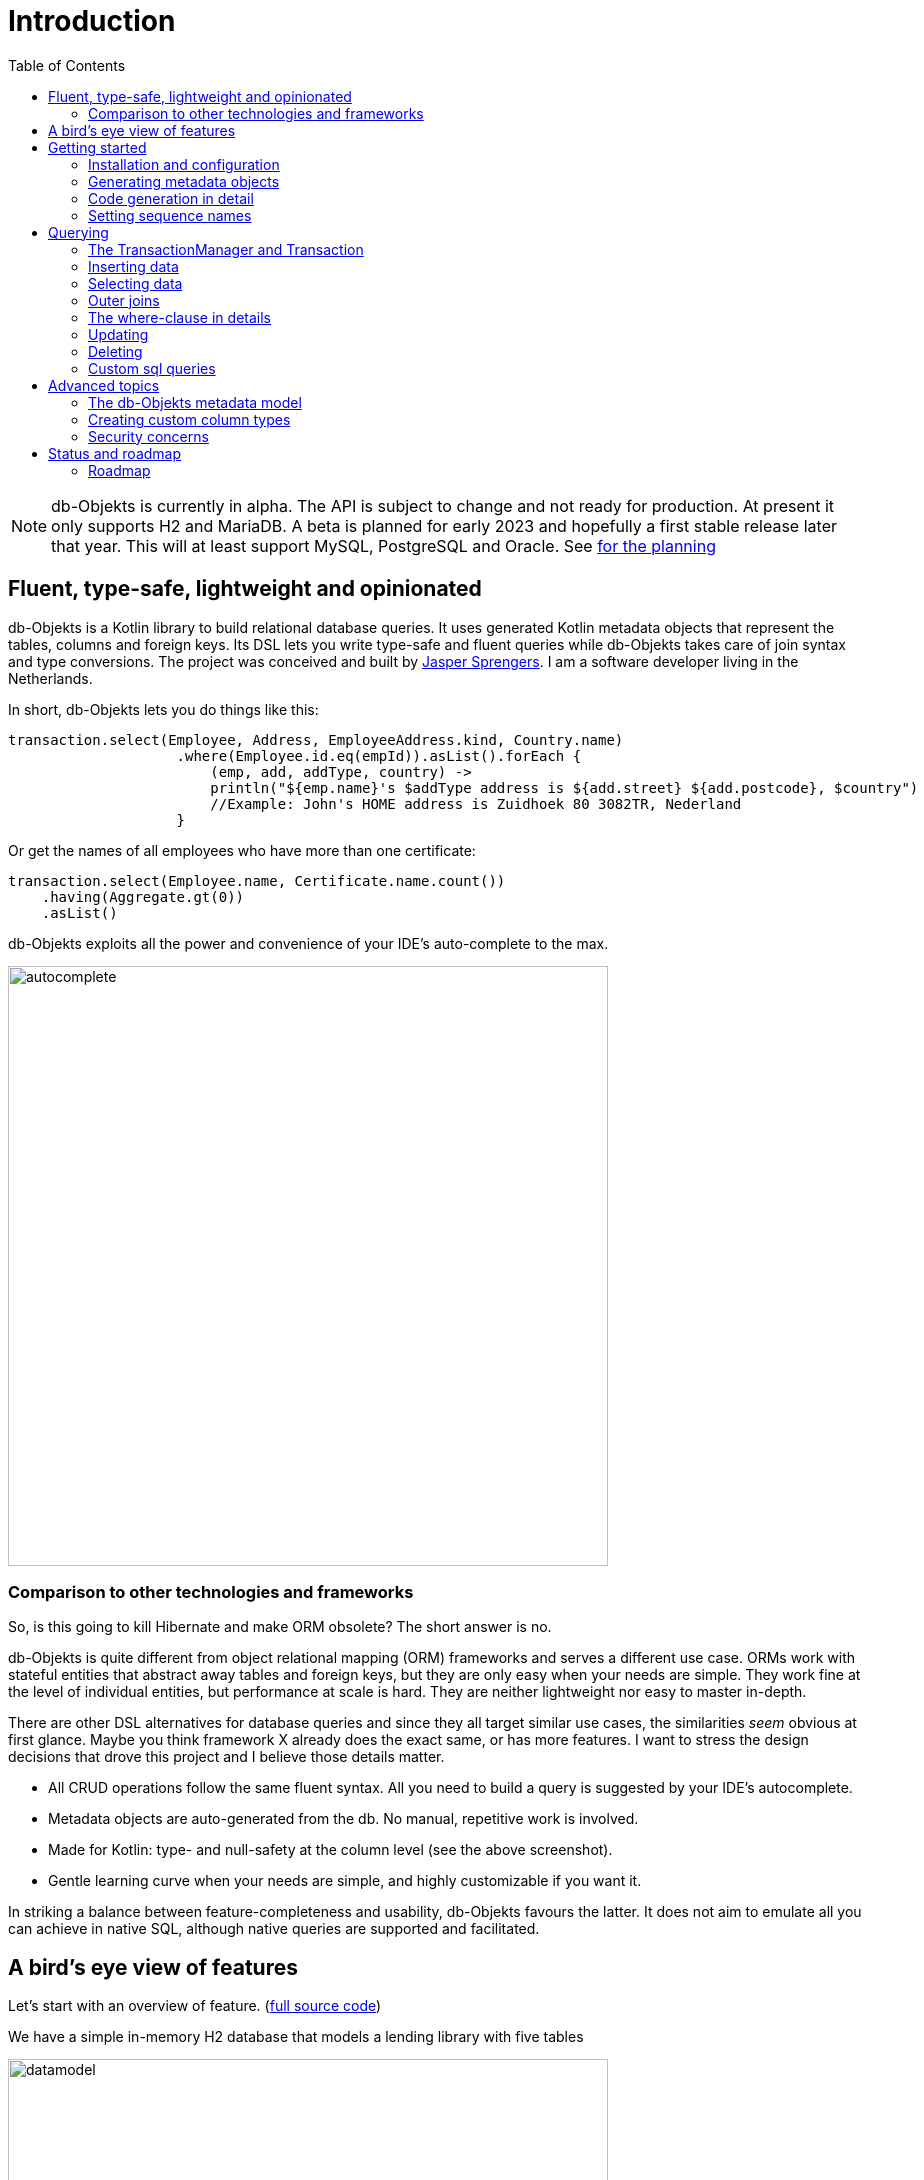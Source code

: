 :toc:

= Introduction
:imagesdir: ./docs

NOTE: db-Objekts is currently in alpha. The API is subject to change and not ready for production. At present it only supports H2 and MariaDB.
A beta is planned for early 2023 and hopefully a first stable release later that year. This will at least support MySQL, PostgreSQL and Oracle. See xref:_status_and_roadmap[for the planning]

== Fluent, type-safe, lightweight and opinionated
db-Objekts is a Kotlin library to build relational database queries. It uses generated Kotlin metadata objects that represent the tables, columns and foreign keys. Its DSL lets you write type-safe and fluent queries while db-Objekts takes care of join syntax and type conversions. The project was conceived and built by https://jaspersprengers.eu[Jasper Sprengers]. I am a software developer living in the Netherlands.

In short, db-Objekts lets you do things like this:
```kotlin
transaction.select(Employee, Address, EmployeeAddress.kind, Country.name)
                    .where(Employee.id.eq(empId)).asList().forEach {
                        (emp, add, addType, country) ->
                        println("${emp.name}'s $addType address is ${add.street} ${add.postcode}, $country")
                        //Example: John's HOME address is Zuidhoek 80 3082TR, Nederland
                    }
```
Or get the names of all employees who have more than one certificate:
```kotlin
transaction.select(Employee.name, Certificate.name.count())
    .having(Aggregate.gt(0))
    .asList()
```

db-Objekts exploits all the power and convenience of your IDE's auto-complete to the max.

image::autocomplete.png[autocomplete, 600]

=== Comparison to other technologies and frameworks

So, is this going to kill Hibernate and make ORM obsolete? The short answer is no.

db-Objekts is quite different from object relational mapping (ORM) frameworks and serves a different use case. ORMs work with stateful entities that abstract away tables and foreign keys, but they are only easy when your needs are simple. They work fine at the level of individual entities, but performance at scale is hard. They are neither lightweight nor easy to master in-depth.

There are other DSL alternatives for database queries and since they all target similar use cases, the similarities __seem__ obvious at first glance. Maybe you think framework X already does the exact same, or has more features. I want to stress the design decisions that drove this project and I believe those details matter.

* All CRUD operations follow the same fluent syntax. All you need to build a query is suggested by your IDE's autocomplete.
* Metadata objects are auto-generated from the db. No manual, repetitive work is involved.
* Made for Kotlin: type- and null-safety at the column level (see the above screenshot).
* Gentle learning curve when your needs are simple, and highly customizable if you want it.

In striking a balance between feature-completeness and usability, db-Objekts favours the latter. It does not aim to emulate all you can achieve in native SQL, although native queries are supported and facilitated.

== A bird's eye view of features
Let's start with an overview of feature. (https://github.com/jaspersprengers/db-objekts/blob/main/db-objekts-core/src/test/kotlin/com/dbobjekts/component/AcmeCatalogCodeGenComponentTest.kt[full source code])

We have a simple in-memory H2 database that models a lending library with five tables

image::datamodel.png[datamodel,600]

The first step is to create our metadata objects. You do this at the outset and whenever the db structure changes.
```kotlin
val generator = CodeGenerator()
       .withDataSource(datasource = H2DB.dataSource)
generator.outputConfigurer()
        .basePackageForSources("com.acme.dbobjekts")
        .outputDirectoryForGeneratedSources(Paths.get("src/gen/kotlin")
            .toAbsolutePath().toString())
generator.generateSourceFiles()
```

This is a bare-bones setup that has produced a package `com.acme.dbobjekts` in the `gen` source folder. We now have `Book`, `Author`, `Loan`,`Item` and `Member` source files that correspond to the tables. Tying the schema(s) and tables together is also a `CatalogDefinition` object.

Per application you also configure a `TransactionManager`, which takes a `javax.sql.DataSource` and the  `CatalogDefinition` that was just generated. An in-memory H2 db works great for testing.

```kotlin
val dataSource = HikariDataSourceFactory.create("jdbc:h2:mem:test","sa",null)
val transactionManager = TransactionManager.builder()
    .withCatalog(CatalogDefinition)
    .withDataSource(dataSource).build()
```
The `TransactionManager` hands out `Transaction` instances, which wrap a short-lived `javax.sql.Connection`. You use the following syntax:
```kotlin
val resultOfQuery = tm.newTransaction { tr->
    //execute your query/queries here
}
```

We'll stick to `tm` for TransactionManager and `tr` for Transaction throughout this documentation.

The signature of newTransaction is `fun <T> newTransaction(function: (Transaction) -> T): T`. The `invoke` operator does the same, so to select the isbn column from all books you can also write:
```kotlin
val books: List<String> = tm { it.select(Book.isbn).asList() }
```

That was our first query. Now let's add an author, book title and member.

```kotlin
val orwell: Long = tr.insert(Author)
    .mandatoryColumns("George Orwell").execute()

// the primary key of the book table is not auto-generated. In this case execute() returns 1.
tr.insert(Book)
    .mandatoryColumns("ISBN-1984", "Nineteen-eighty Four", orwell, LocalDate.of(1948,1,1))
    .execute()

val john = tr.insert(Member)
    .mandatoryColumns("John").execute()
```

The `mandatoryColumns(..)` call is a convenience method to make sure you provide a value for all the non-null columns. When the table in question has an auto-generated id, it is returned as a `Long`.

Let's update the George Orwell record with a bio. Notice the use of the where clause. Common sql operator symbols (=,<,>,!=) have textual counterparts `eq`, `lt`, `ne` etc,

```kotlin
  tr.update(Author)
      .bio("(1903-1950) Pseudonym of Eric Blair. Influential writer of novels, essays and journalism.")
      .where(Author.id.eq(orwell))
```
Notice the power of autocomplete. You don't need to know which columns are in a table, which types they take, and whether they allow nulls. Autocomplete instantly shows you.

image::autocomplete_update.png[autocomplete_update, 600]

image::autocomplete_insert.png[autocomplete_insert, 600]

Add a physical copy of the book and a loan record.
```kotlin
val copy1984 = tr.insert(Item)
    .mandatoryColumns("ISBN-1984", LocalDate.of(1990,5,5))
    .execute()
//John takes out the copy of 1984 which was acquired in 1990
tr.insert(Loan).mandatoryColumns(memberId = john,
    itemId = copy1984copy1984,
    dateLoaned = LocalDate.now()).execute()
```

We want a list of all titles and their authors. This is what a select query in db-Objekts looks like.
```kotlin
val bookAuthors: List<Tuple2<String, AuthorRow>> =
    tr.select(Book.title, Author).asList()
```
Note that there's no `from` clause. db-Objekts can figure out the necessary joins from the columns provided in `select(..`).

`asList()` terminates the statement and returns a list of type-safe tuples that correspond to the number and types of the columns provided.

You can supply individual columns or an entire table in the select clause (like the `book.*` syntax in native sql). For each `Table` subclass there is a stateful, immutable data class (`AuthorRow` in this case) which contains the values of a specific row. You will later see how you can use these same row objects in update and insert statements.

Let's take it up a notch. This query involves all five tables and returns `List<Tuple5<LocalDate, Long, String, String, String>>`. Since all `Tuple*` classes are data classes, you can deconstruct them into a more readable output

```kotlin
// the type returned is List<Tuple5<LocalDate, Long, String, String, String>>
tr.select(Loan.dateLoaned, Item.id, Book.title, Author.name, Member.name).asList()
  .forEach { (dateLoaned, item, book, author, member) ->
    println("Item $item of $book by $author loaned to $member on $dateLoaned")
    //"Item 1 of Nineteen-eighty Four by George Orwell loaned to John on 2022-12-23"
  }

```

Native SQL queries are also possible, with the convenience of type-safe tuples.
```kotlin
val (id, name, salary, married, children, hobby) =
    tr.sql(
        "select e.id,e.name,e.salary,e.married, e.children, h.NAME from core.employee e left join hr.HOBBY h on h.ID = e.HOBBY_ID where e.name = ?",
        "John"
    ).withResultTypes()
        .long()//refers to employee.id
        .string()//refers to employee.name
        .double()//refers to employee.salary
        .booleanNil()//refers to employee.married
        .intNil()//refers to employee.children
        .stringNil()//refers to hobby.name, possibly null because it's an outer join
        .first()
```

This concludes our bird's eye view of db-Objekts. Check out https://github.com/jaspersprengers/db-objekts/blob/main/db-objekts-core/src/test/kotlin/com/dbobjekts/component/QueryOverviewComponentTest.kt[QueryOverviewComponentTest] to get you going.

There is much, much more to explore in the following sections, so let's dig in!

== Getting started

=== Installation and configuration
You can get the latest release from https://mvnrepository.com/search?q=com.db-objekts[Maven central]

The following https://github.com/jaspersprengers/db-objekts-demo[stand-alone github project] contains the examples from this section and is a good starting point to get you going.

The main jar is `com.db-objekts:db-objekts-core`, and you also need a vendor-specific implementation. Since the latter depends on core, you need only add the vendor-specific dependency to your maven or gradle file.
```xml
<dependency>
	<groupId>com.db-objekts</groupId>
	<artifactId>db-objekts-mariadb</artifactId>
	<version>...</version>
</dependency>
```

There is no transitive dependency on the appropriate JDBC driver, as this is most likely already on your classpath. If not, you need to add it explicitly.

All you need in a SpringBoot context is to create a Bean for your `TransactionManager`, provided the DataSource is properly configured.
```kotlin
// Call the method something other than transactionManager(), or it will clash with the one in org.springframework.transaction
@Bean()
fun dbObjektsTransactionManager(dataSource: DataSource): TransactionManager {
    return TransactionManager.builder()
        .withDataSource(dataSource)
        .withCatalog(CatalogDefinition)
        .build()
}
```

Now you can inject the `TransactionManager` and you're ready to query. Note: this examples assumes you have already generated the metadata objects (`Employee` in this case), which we'll cover in the next section.
```kotlin
@Service
class DataService(val transactionManager: TransactionManager) {

    fun getEmployeeNames(): List<String> {
        return transactionManager {
            it.select(Employee.name).asList()
        }
    }
}
```

=== Generating metadata objects
Some clarification is in order before we dive into the details of code generation.

Auto-generating code is an established practice. For example, you can create richly annotated interfaces from an `openapi.yaml` file that specify the available REST endpoints and expected messages. By implementing these interfaces you create a compile-time dependency on the generated code.

db-Objekts is similar in that its generated metadata objects become tightly coupled to the business source code. That is a good thing, because the database _is_ already an integral part of the application logic, whatever way you interact with the database. The drawback of using uncompiled, raw SQL is that structural changes to the db go unnoticed unless you have extensive integration tests (unit tests won't catch it). Otherwise, defects pop up only in production. Not good.

When a component implements a service, it often owns the specification (or rather the team does). Such files belong to the source repository and since _you_ manage them, it's fine to re-generate the code whenever you do a fresh build .

A database creation script is similar in purpose to an openapi.yaml file. However, the difference is often one of ownership: your project may not own the db. Even if you keep a dump file in source control and can create a containerized db from it, it matters whether that dump file is the single source of truth. If not, unannounced changes may mess up the status quo. We need a means of validation.

==== Code generation during the development life cycle
Generating code is harmless when there's no application code yet that uses the metadata. But later, it makes sense to compare the current db structure to the generated metadata, before you overwrite it. So keep to the following best practices:

* Always write generated code to a separate source folder, called `gen` or `generated-sources`. Never alter this code manually. All the tweaks you should need are possible through configuration of the `CodeGenerator`.
* Put the generated kotlin sources under version control -- yes, even though they are generated. Remember, the state of the database may not be in your hands.
* Include a regular automated test to validate the database against the generated sources. Validation should take place in the test phase, not the generate-sources phase. See https://github.com/jaspersprengers/db-objekts/blob/main/db-objekts-mariadb/src/test/kotlin/com.dbobjekts.mariadb/MariaDBIntegrationTest.kt[MariaDBIntegrationTest] for an example.

=== Code generation in detail
With this in mind, let's have a detailed look at the process. https://github.com/jaspersprengers/db-objekts/blob/main/db-objekts-core/src/main/kotlin/com/dbobjekts/codegen/CodeGenerator.kt[CodeGenerator] is our port of call for the entire process. https://github.com/jaspersprengers/db-objekts/blob/main/db-objekts-core/src/test/kotlin/com/dbobjekts/component/CodeGenerationComponentTest.kt[CodeGenerationComponentTest] has a comprehensive example.

Configuration consists of the following:

* Mandatory `DataSource`.
* Optional configuration for exclusions.
* Optional configuration for mapping column types to SQL types and using custom types for specific columns
* Optional configuration for setting the sequence names for auto-generated keys.
* Mandatory configuration of the output

==== First steps
We're making the code generation part of the standard test phase and include a component test for it.
```kotlin
class CodeGenerationAndValidationTest {
    @Test
    fun validate(){
       val generator = CodeGenerator()
    }
}
```
First you need to set up the `DataSource`. Make sure the user has sufficient privileges to read the relevant metadata tables (INFORMATION_SCHEMA in MySQL/MariaDB)
```kotlin
   val generator = CodeGenerator().withDataSource(myDataSource)
```
==== Configuring exclusions of tables and columns
Sometimes the database has columns, tables, or even entire schemas that are not relevant to the application's business logic. A typical example are read-only audit columns that are populated by triggers.

We don't want these in the generated code, and here's how you keep them out:
```kotlin
generator.configureExclusions()
      //any column with the string 'audit' in it, in any table or schema
     .ignoreColumnPattern("audit")
     //all 'date_created' columns in any table or schema
     .ignoreColumn("date_created")
     //skip the entire finance schema
     .ignoreSchemas("finance")
     //ignore the table country, but only in the hr schema
     .ignoreTable("country", schema = "hr")
```

NOTE: System schemas per vendor like `sys`, `mysql` or `information_schema` are already ignored. No need to exclude them explicitly.

==== Configuring column mapping
db-Objekts chooses a suitable implementation of https://github.com/jaspersprengers/db-objekts/blob/main/db-objekts-core/src/main/kotlin/com/dbobjekts/metadata/column/Column.kt[Column], depending on the db type (e.g. `CHAR(10)` or `INT(6)`). There is a Column class to represent every possible flavour of values that you can read and write through the JDBC API: all the numeric primitives, booleans, byte arrays and date/time types. But also vendor-specific types are possible, for UUIDs or geographical data. You find them in the https://github.com/jaspersprengers/db-objekts/tree/main/db-objekts-core/src/main/kotlin/com/dbobjekts/metadata/column[metada/column] package.

Sometimes you want to fine-tune this mapping. For example: in  MySQL a `TINYINT(1)` is mapped to a `Byte` by default, but as it is often used as a boolean value (with 1 or 0), it's more convenient to map it to Boolean. Another scenario is when you create a custom type to represent a String value by a business enum, e.g. your own `AddressType`.

db-Objekts iterates through a list of https://github.com/jaspersprengers/db-objekts/blob/main/db-objekts-core/src/main/kotlin/com/dbobjekts/codegen/datatypemapper/ColumnTypeMapper.kt[ColumnTypeMapper] instances. These receive the metadata for a given column in a  https://github.com/jaspersprengers/db-objekts/blob/main/db-objekts-core/src/main/kotlin/com/dbobjekts/codegen/datatypemapper/ColumnMappingProperties.kt[ColumnMappingProperties] object and match it to an appropriate `Column`, or null if the mapping does not apply.

db-Objekts tries you custom mappings in order of registration to find a match, and then defaults to the vendor specific mapping, which has a mapping for every SQL type in the database, like https://github.com/jaspersprengers/db-objekts/blob/main/db-objekts-mariadb/src/main/kotlin/com/dbobjekts/vendors/mariadb/MariaDBDataTypeMapper.kt[MariaDBDataTypeMapper]. Do have a look at that file: it will make the mechanism clear.


==== Overriding a column by sql type
Here's how to override the default mapping of `TINYINT` to a numeric type and instead use Boolean.

`setColumnTypeForJDBCType` takes the SQL type and the class of the appropriate Column. `com.dbobjekts.metadata.columnNumberAsBoolean` takes care of converting an Int to Boolean and back.
```kotlin
generator.configureColumnTypeMapping()
   .setColumnTypeForJDBCType("TINYINT(1)", NumberAsBooleanColumn::class.java)
```

==== Overriding a column by name or pattern
db-Objekts lets you write you own Column implementations. This can be useful to:

* Use a business enum instead of an integer or character value, e.g. the `AddressTypeAsStringColumn` which maps to the `AddressType` enum
* Add extra validation or formatting to a column, e.g. a `DutchPostCodeColumn`.
* Cover up poor database design decision, for example a CHAR column which is abused as a Boolean with Ja/Nein.

See the xref:_creating_custom_column_types[advanced section] for details.

```kotlin
generator.configureColumnTypeMapping()
   .setColumnTypeForName(
        table = "EMPLOYEE_ADDRESS",
        column = "KIND",
        columnType = AddressTypeAsStringColumn::class.java)
```
The `AddressTypeAsStringColumn` is a custom specialization of `EnumAsStringColumn<AddressType>`.

=== Setting sequence names
Many vendors support sequences for generating primary keys, but the information schema does not store which sequence is used for which table. So, unfortunately, you have to configure this manually, as follows:
```kotlin
 generator.configurePrimaryKeySequences()
            .setSequenceNameForPrimaryKey("core", "employee", "id", "EMPLOYEE_SEQ")
```
This is fine if you have a small schema, but cumbersome if you have > 100 tables to configure. If you have a consistent naming scheme, you can write your own implementation of `SequenceForPrimaryKeyResolver`
```kotlin
generator.mappingConfigurer()
 .sequenceForPrimaryKeyResolver(AcmeSequenceMapper)

  object AcmeSequenceMapper : SequenceForPrimaryKeyMapper {
        //every column offered is a numeric primary key. No need to check for it yourself
        override fun invoke(properties: ColumnMappingProperties): String? =
            properties.table.value + "_SEQ"
    }
```
==== Output configuration
Whew, that was a lot of information. Don't worry, you're almost done. `CodeGenerator` has everything it needs to produce the right metadata objects. It only needs to know where to put things.

This example points to `src/generated-sources/kotlin` in your project root and creates a package tree `com.dbobjekts.testdb.acme` under it.
In this package will be a `CatalogDefinition.kt` kotlin object with subpackages for each schema, which contain one `Schema` object and a `Table` object for each table in the schema.
```kotlin
generator.configureOutput()
            .basePackageForSources("com.dbobjekts.testdb.acme")
            .outputDirectoryForGeneratedSources(Paths.get("src/generated-sources/kotlin").toAbsolutePath().toString())
```

==== Validate and produce your code
Now you're set to produce your code, like so.
```kotlin
generator.generateSourceFiles()
```
If all is well, you now have a bunch of files and packages under the designated source folder, ready to be used for querying.

However, after you have done your first code generation run, we need to build in validation to ensure there are no unexpected db changes in the future. So, we want to do a dry-run of the generated code regularly and compare the output to the current state of the metadata. If there are no differences there is no point to overwrite the generated source files. And if there _are_ differences you probably want to inspect them first. Here's how you create the diff we need.
```kotlin
val diff: List<String> = generator.differencesWithCatalog(CatalogDefinition)
assertThat(diff).describedAs("acme catalog differs from database definition").isEmpty()
```
`differencesWithCatalog` takes the target `CatalogDefinition` that would normally be overwritten, and for each detected difference with the current status quo of the db structure, a line is added to the output. So, if the employee table suddenly has a non-null column `shoe_size` added to it, the test will fail with `DB column EMPLOYEE.SHOE_SIZE not found in catalog`.

If you know the changes, you can generate the catalog again and make appropriate changes to the application code, because now the `Employee` metadata object has an extra mandatory column and calls to `mandatoryColumns` will have compiler errors.

Or would you rather fix it in production?

== Querying
The next section will be all about writing queries. For that, you need a reference to a `TransactionManager`.

=== The TransactionManager and Transaction
We already met the `TransactionManager` briefly. It provides access to your database and contains a `javax.sql.DataSource`. A datasource manages connections to the db-server, logging in, pooling and supplying short-lived `javax.sql.Connection` objects to execute the low-level JDBC calls. All these details are hidden from view. Live connections are represented by a `Transaction`. This is the object on which you create the queries.

You only need a single `TransactionManager` for each `DataSource` per application, so it makes sense to create it centrally and make it available through dependency injection. Since a `TransactionManager` is stateless, there is no harm in assigning it to a singleton: different threads can use the same instance.

==== Creating a TransactionManager
The static call to `TransactionManager.builder()` returns a builder with two configuration methods, for the `CatalogDefinition` and the `DataSource`.
```kotlin
val transactionManager = TransactionManager.builder()
    .withCatalog(CatalogDefinition)
    .withDataSource(someDataSource)
    .build()
```
You must always supply a `DataSource`. The catalog is mandatory if you query with metadata objects, and optional if you only use native sql queries.

There is a third, optional method if you want complete control over the way `Connection` objects are obtained from the `DataSource`: `withCustomConnectionProvider`. You can use it as follows:
```kotlin
   .withCustomConnectionProvider { ds: DataSource ->
                    val conn = ds.connection
                    conn.autoCommit = autoCommit
                    conn
                }
```
In this example you override the default setting for autocommit, which is usually configured at the level of the DataSource.

==== The Transaction lifecycle
Every query against db-Objekts is executed through a call to `TransactionManager.newTransaction` or its shortcut `invoke` method. This takes a lambda that receives a fresh `Transaction` object. In the body of the lambda you execute one or more queries and return a result. The `TransactionManager` then commits the underlying `Connection` and returns the result that was returned by the lambda.
```kotlin
val verboseForm: List<BookRow> = tm.newTransaction { tr: Transaction -> tr.select(Book).asList() }
val shortForm: List<BookRow> = tm { it.select(Book).asList() }
```

If the lambda threw an Exception, the connection is rolled back. The effect depends on the autocommit setting of the session (some data may have been successfully persisted). You can find a comprehensive example in https://github.com/jaspersprengers/db-objekts/blob/main/db-objekts-core/src/test/kotlin/com/dbobjekts/component/TransactionLifeCycleComponentTest.kt[TransactionLifeCycleComponentTest].

The `Transaction` is a short-lived object that should not leave the scope of its lambda. Never assign it to a variable outside that scope. Its lifecycle is no longer be managed and the underlying `Connection` will go stale.

Let's explore the query methods of the `Transaction`: inserting, updating, deleting, selecting and native sql. Do look at the component tests, which are linked in every section and act as living documentation.

For the next examples we have a more meaty test database which has tables spread over a `core` and `hr` schema and two many-to-many columns to link employees to addresses and departments and distinguish work and home addresses in the `employee_address.kind` column.

image:acme-datamodel.png[]]

=== Inserting data
The `insert(..)` method takes a `Table` implementation and returns a corresponding builder instance on which to set values. https://github.com/jaspersprengers/db-objekts/blob/main/db-objekts-core/src/test/kotlin/com/dbobjekts/component/InsertStatementComponentTest.kt[InsertStatementComponentTest]

The insert builders contain setter methods for all columns. In addition, it has a handy `mandatoryColumns(..)` shortcut (provided the table has at least one non-nullable column) to make sure you provide all the required values.

```kotlin
  transaction.insert(Country).mandatoryColumns("nl", "Netherlands").execute()
  val petesId: Long = transaction.insert(Employee)
      .mandatoryColumns("Pete", 5020.34, LocalDate.of(1980, 5, 7))
      .married(true)
      .execute()
```

- The `Country` object has two mandatory columns and no auto-generated key. The `execute()` method returns the value of the JDBC call `PreparedStatement.executeUpdate()`, which should be 1 for a successful insert.
- The `Employee` table has four mandatory columns. The optional `married` property is set in a setter method. The table has a generated primary key, which is returned by the `execute()` method.

==== Inserting a stateful row data object
For each stateless Kotlin object that represents a db table there is also a corresponding stateful, immutable data class to represent a single row of data, called `__Table__Row` They are most useful for retrieving all columns in a table, but you can also use them to insert data.
```kotlin
val row = EmployeeRow(
    name = "John",
    salary = 300.5,
    married = true,
    dateOfBirth = LocalDate.of(1980, 3, 3),
    children = 2,
    hobbyId = "chess"
)
val johnsId = tr.insert(row) //immediately executes and returns the auto-generated ID
```
It's your own responsibility to make sure all the mandatory columns have non-null values.

NOTE: This you must know auto-generated primary keys. `EmployeeRow` has a non-null `id` field, which is auto-generated hence unavailable until after the `insert(...)` call. We __could__ define such numeric PKs as `Long?` or `Int?`, but that would mean ugly `!!` usage when the id is guaranteed never to be null. The compromise is to provide a default value of zero. You don't specify the ID in `EmployeeRow` yourself, and for the insert logic, it is ignored anyway.

=== Selecting data
Let's move on to select statements now. The pattern is `transaction.select( col1, col2, ... ).where( conditions ).[first[orNull]()|asList()]`.

You start with listing the columns and tables you want to retrieve, the where clause and then retrieve a list of results. See https://github.com/jaspersprengers/db-objekts/blob/main/db-objekts-core/src/test/kotlin/com/dbobjekts/component/SelectStatementComponentTest.kt[SelectStatementComponentTest]

This query selects name and salary for all rows in the employee table. Notice we have imported the 'e' alias from the generated https://github.com/jaspersprengers/db-objekts/blob/main/db-objekts-core/src/generated-sources/kotlin/com/dbobjekts/testdb/acme/Aliases.kt[Aliases] object. This is a handy shortcut that refers to the exact same Employee object.
```kotlin
 val asList: List<Tuple2<Long, String>> = it.select(e.id, e.name).asList() // potentially empty
 val asOption: Tuple2<Long, String>? = it.select(e.id, e.name).firstOrNull() // None if no row can be retrieved
 val singleResult: Tuple2<Long, String> = it.select(e.id, e.name).first() //Will throw an exception if no row can be found
```

The result is always a Tuple* object that corresponds in size and type to the columns you specified in the `.select(..)` call.

The `Employee` and `Address` tables are linked via the `EmployeeAddress` table in a many-to-many fashion. Since the foreign key relations are explicit in the source code, db-Objekts can build the joins for you:

```kotlin
  transaction.select(e.name, e.dateOfBirth, e.children, e.married).where(Address.street.eq("Pete Street")).asList()
```

We can select from the `Employee` table with a constraint on the `Address` table, without specifying the join! This mechanism saves you a lot of typing, but comes with limitations:

* There must be an explicit foreign-key relationship between the tables used in your statement, or there must be a many-to-many join table that links two tables referred in your query, like in the above example.
* By default, joins are inner joins. Using outer joins is possible, but comes with some caveats, so it has a xref:_outer_joins_and_more_customization[dedicated section].

In a call like `select(Employee.name, Country.name)` db-Objekts cannot figure out that it needs `address` and `employee_address`. In that case you need to specify the joins manually. Call the `from(SomeTable)` method with the driving table of your selection, and add the tables to joined as follows:

```kotlin
 transaction.select(e.name, c.name)
      .from(Employee.innerJoin(ea).innerJoin(Address).innerJoin(Country))
      .where(ea.kind eq "WORK").asList()
```

The table provided in the `innerJoin()` must have an explicit foreign key relationship with its parent. This resolves to the following SQL (we'll look at left/right outer joins later).

```sql
 FROM EMPLOYEE e JOIN EMPLOYEE_ADDRESS ae on e.id = ae.employee_id JOIN ADDRESS a on a.id = ae.address_id join COUNTRY c on c.id = a.country_id
```

`asList` always return a (potentially empty) list of results. If one row is all you need, you can invoke `first()` or the safer option `firstOrNull()`, since the former will throw if the resultset was empty.

When you execute a select statement, db-Objekts pulls all results into a list structure, which add to the JVM heap. This may not be what you want.
The `forEachRow()` call lets you inspect the Resultset row by row through a custom predicate so you can decide how to handle them and even abort further retrieval, which means reduced traffic from the RDBMS to your application.
```kotlin
  val buffer = mutableListOf<String?>()
    transaction.select(e.name).orderAsc(e.name).forEachRow({ row ->
    buffer.add(row)
    //there are three rows in the resultset, but we stop fetching after two
    buffer.size != 2
})
```

You can further tweak select results with the `orderBy` and `limit(..)` methods. This orders all employees by salary (highest first), then by name (A-Z), and retrieves the first ten rows.
Note that these constraints are executed server-side, as they are part of the SQL. db-Objekts takes care of the proper syntax, because vendors handle the limit clause differently.

```kotlin
  tr.select(e.name).orderDesc(e.salary).orderAsc(e.name).limit(10).asList()
```

=== Outer joins
Recall the previous query `tm.select(Employee.name, Hobby.name)`, which does an inner join and only returns results where a `hobby` record is linked to an `employee`. If we want all employee records, what we need is a left outer join. There are two basic options.
```
tr.select(Employee.name, Hobby.name).useOuterJoins()
tr.select(Employee.name, Hobby.name).from(Employee.leftJoin(Hobby))
```
The method `useOuterJoins` is an instruction to use left outer joins for every table involved. The other option is to build the join chain yourself, which gives you greater control when there are more tables involved. Maybe not everything should be an outer join.

But the above code will run into trouble! Do you see it? `Hobby.name` is an instance of a non-nullable `VarcharColumn`, which demands a String data type, but when there are no matches, it gets a null back from the database and slaps you with an exception, because the query returns `Tuple2<String,String>` and cannot put a null in the second `String`.

The fix is to use the nullable counterpart if a non-null column can be null as the result of an outer join. Each non-nullable column implementation has a `nullable` counterpart, and it's there for exactly this purpose. Now the return type of the query will be `Tuple2<String,String?>`.
```kotlin
tr.select(Employee.name, Hobby.name.nullable).useOuterJoins()
```

=== The where-clause in details
Update, select and delete are executed against a range of database rows that satisfy certain criteria. These criteria are expressed in the where-clause.

The canonical form of the where clause is `statement.where(column .. operator .. [value, otherColumn] [and|or] ... )` which is quite analogous to normal SQL usage.

```kotlin
 where(Employee.name.eq("Janet"))
 where(Employee.dateOfBirth.gt(LocalDate.of(1980,1,1)))
```
These are the operators you can use.

- `eq`: is equal to
- `ne`: is not equal to.
- `gt`: is greater than.
- `lt`: is less than.
- `gte`: is greater than or equal.
- `lte`: is less than or equal.
- `within`: is within a range of values.
- `notIn`: is not within a range of values.
- `startsWith`: (for character type only)
- `endsWith`: (for character type only)
- `contains`:  (for character type only)
- `isNull`
- `isNotNull`

You can chain conditions using `and` or `or` and you can even build nested conditions:

```kotlin
  where(e.married.eq(true)
      .or(
          e.name.eq("John").or(e.name).eq("Bob"))
        ) // all married people, plus John and Bob
```

If you have no conditions to constrain your selection you can omit the where clause: `tr.select(Book).asList()`

==== Selecting with aggregates
db-Objekts supports standard SQL aggregate functions COUNT(), SUM(), AVG(), MIN(), MAX(), DISTINCT() and COUNT DISTINCT(). To turn a normal select query into an aggregated one you designate one column in the `select()` call as the aggregate by calling the appropriate method.

See https://github.com/jaspersprengers/db-objekts/blob/main/db-objekts-core/src/test/kotlin/com/dbobjekts/component/SelectAggregatesComponentTest.kt[SelectAggregatesComponentTest]

```kotlin
// order departments by their number of employees
it.select(EmployeeDepartment.departmentId.count(), Department.name).orderDesc(ed.departmentId).first()

it.select(e.children.countDistinct()).asList()// returns a list of one with value 5

// who is the highest earner?
it.select(e.salary.max()

// get the distinct number of children
val kiddos = tr.select(e.children.distinct()).asList()// returns [0,1,2,3,5] for our test data set
```

The ground rules:

* Every column supports `count()`, `countDistinct()` and `distinct()`, but only numeric columns support `sum()`, `min()`, `max()`, `avg()`
* The four numeric aggregators return either a `Long` or `Double`, depending on whether they operate on floating-point or integer column type.
* Only one column can be designated as an aggregator.
* A `GROUP BY` clause is automatically created over all the non-aggregated columns in the query. You have no further control over this.
* To include the aggregated column in the order by clause, refer to it by its original column reference (see above example)

===== The having clause
To put constraints on the values in the aggregated column, you need to supply an optional `having()` call, which creates a `HAVING` clause in the resulting SQL.
```kotlin
  it.select(e.name, Certificate.name.count()).having(Aggregate.gt(0).and().lt(3))
```
This selects the names of employees who have one or two certificates. db-Objekts supports only the simple use case of restricting a numeric aggregation result. Hence, the options compared to a regular where clause are fewer.

* You refer to the singleton `Aggregate` object to build the condition chain. You can only restrict the aggregated result, and it has to be numeric.
* Only operators `eq`, `ne`, `lt`, `le`, `gt` and `ge` are supported.
* You use `and()` an `or()` to chain conditions, but since nested conditions are not supported, it makes no sense to mix them.

===== Not all is possible
In SQL there are more possibilities with aggregate queries (some of them vendor-specific) than are supported by db-Objekts. As with everything else in this library, it is a conscious design decision to balance usability and complexity. You can always resort to creating a native SQL query if the default behavior doesn't cut it.

=== Updating
The `update(..)` method, like the `insert(..)`, takes a table and returns an `*UpdateBuilder`. See https://github.com/jaspersprengers/db-objekts/blob/main/db-objekts-core/src/test/kotlin/com/dbobjekts/component/UpdateStatementComponentTest.kt[UpdateStatementComponentTest]

```kotlin
 transaction.update(Employee)
     .salary(4500.30)
     .married(null)
     .where(e.id.eq(12345))
```

- You can provide a null to a setter method if the corresponding database column is nullable: `update(Employee).married(null)`.
- Note that you cannot do that with `salary`, because it is non-nullable: `.salary(null)` will not compile
- The call to `where(...)` is always mandatory as it terminates the statement and executes it. If you want to update all rows, use the no-arg version `where()`
- If your vendor supports it, you can involve other tables in the where clause: `tr.update(Employee)[..].where(Hobby.name.eq("chess))`. H2 does not support it.

==== Updating with a stateful row data object
You can use the data row objects to perform updates, but conditions apply. db-Objekts can only manage it if the Table has _one_ designated primary key, because it constructs a clause `where(Table.id.eq(pk))`. Let's give John a well-earned raise:
```kotlin
val retrieved: EmployeeRow = tr.select(Employee).where(Employee.id.eq(johnsId)).first()
tr.update(retrieved.copy(salary = retrieved.salary + 100))
```
The row data object retrieved is immutable, so we need to make a copy with an updated salary field. Note that data rows in db-Objekts are very different from managed entities in ORM.

=== Deleting
The statement to delete rows has the fewest options. See https://github.com/jaspersprengers/db-objekts/blob/main/db-objekts-core/src/test/kotlin/com/dbobjekts/component/DeleteStatementComponentTest.kt[DeleteStatementComponentTest]
```kotlin
tr.deleteFrom(Employee).where(Employee.id.eq(id))
```
* The `deleteFrom` method takes a single table or a join (not all vendors supports it). `tm { it.deleteFrom(e.innerJoin(Hobby)).where(h.name.eq("chess")) }`
* The call to `where(...)` is always mandatory. If you want to delete all rows, use the no-arg version: `tr.deleteFrom(Employee).where()`


=== Custom sql queries
db-Objekts does not set out to cover all your select, insert, update and delete query needs. That is a deliberate design decision. It aims to make mundane queries more pleasant and safe, but recognizes that sometimes native SQL makes more sense. See https://github.com/jaspersprengers/db-objekts/blob/main/db-objekts-core/src/test/kotlin/com/dbobjekts/component/CustomSQLComponentTest.kt[CustomSQLComponentTest]

You can still execute nativeSQL through the TransactionManager and enjoy type-safe results. There are two flavors: queries that return results and those that don't. Let's tackle the latter first.

```kotlin
 tr.execute("CREATE SCHEMA if not exists core")
```
`Transaction.execute` takes a String of SQL and a vararg of arbitrary parameters. The length must match the number of `?` placeholders in the query.
```kotlin
 tr.execute("update core.employee where e.name=?", "john")
```
That was too easy. Let's move up to statements that retrieve results.

```kotlin
val (id, name, salary, married, children, hobby) =
    it.sql(
        "select e.id,e.name,e.salary,e.married, e.children, h.NAME from core.employee e join hr.HOBBY h on h.ID = e.HOBBY_ID where e.name = ?",
        "John"
    ).withResultTypes().long().string().double().booleanNil().intNil().stringNil()
        .first()
```

The `sql` method on `Transaction` works the same as regular select statements when it comes to retrieving parameterized tuples. But instead of providing that information through a list of ColumnClasses, you do it in a call to `withResultTypes`.

This returns a builder with methods for each available standard SQL type in a nullable and non-nullable flavour. String together all the methods you need, call `first[orNull]()`, or `asList()`, and the output of the custom query will be returned in a type-safe tuple.

image::custom_sql.png[autocomplete_update, 600]

But wait, there are more goodies. Wouldn't it be great if you could employ the same custom column types that you created for your metadata-based queries in native SQL? You can, with the `custom(..)` builder method.

This method comes in the same nullable and non-nullable flavors and takes a reference to the appropriate Column class. Suppose the following query selects two columns which are stored as TINYINT(1) used as a Boolean, and VARCHAR(10) nullable, respectively. We want to read them out as Boolean and our own AddressType.

```kotlin
val rows: List<Tuple2<Boolean, AddressType?>> = it.sql(
    "select e.has_children,e.address_type from EMPLOYEE e"
).withResultTypes()
    .custom(NumberAsBooleanColumn::class.java)
    .customNil(NullableAddressTypeAsStringColumn::class.java)
    .asList()
```

Static objects `com.dbobjekts.metadata.column.[Nil]ColumnClasses` gives a handy overview, so you could also write:
```kotlin
.custom(ColumnClasses.NUMBER_AS_BOOLEAN)
```
The `custom` and `customNil` methods take a `NonNullableColumn` and `NullableColumn` reference, respectively. You can't go wrong there, as mismatches won't compile.

== Advanced topics

=== The db-Objekts metadata model
db-Objekts creates three main types  of metadata that correspond to the database schema:

* A single `CatalogDefinition` object with reference to one or more Schemas and a specification of the vendor type.
* A `Schema` object for each schema in the Catalog.
* One or more `Table` objects for each table in the schema.

Starting with https://github.com/jaspersprengers/db-objekts/blob/main/db-objekts-core/src/generated-sources/kotlin/com/dbobjekts/testdb/acme/CatalogDefinition.kt[CatalogDefinition]:

```kotlin
object CatalogDefinition : Catalog("H2", listOf(Core, Hr, Library))
```

the Library schema
```kotlin
object Library : Schema("LIBRARY", listOf(Author, Book, Item, Loan, Member))
```
and the `Book` table (omitting the stuff that's only for internal use)
```kotlin
object Book:Table("BOOK"){
    val isbn = com.dbobjekts.metadata.column.VarcharColumn(this, "ISBN")
    val title = com.dbobjekts.metadata.column.VarcharColumn(this, "TITLE")
    val authorId = com.dbobjekts.metadata.column.ForeignKeyLongColumn(this, "AUTHOR_ID", Author.id)
    val published = com.dbobjekts.metadata.column.DateColumn(this, "PUBLISHED")
}
```
All that is needed to create queries is expressed in the column types: how to create primary keys (auto generated, with a sequence, or manually), whether a type is nullable, and the parent table/column for primary keys.

=== Creating custom column types
The power of db-Objekts is that you can fully customize the way values are read from and written to the database. For this we need to dig deeper in the `Column` hierarchy.

Abstract `com.dbobjekts.metadata.column.Column<T>` is at the basis and has only two direct abstract descendants: `NonNullableColumn<T>` and `NullableColumn<T>`, parameterized for a certain value type. Implementations must override
```kotlin
 abstract fun getValue(position: Int, resultSet: ResultSet): I?
 abstract fun setValue(position: Int, statement: PreparedStatement, value: I)
```
`getValue` deals with `ResultSet`, `setValue` with `PreparedStatement`. For the concrete class `VarcharColumn`, this looks as follows:
```kotlin
override fun getValue(position: Int, resultSet: ResultSet): String? = resultSet.getString(position)
override fun setValue(position: Int, statement: PreparedStatement, value: String) = statement.setString(position, value)
```
Notice that `getValue` must always return a nullable result, also for `NonNullableColumn`, because getter calls on a `ResulSet` can return null. The base class will cast it to a non-nullable value: you never directly invoke `getValue`.

The JDBC getter and setter methods cover all the Java primitives, including dates, string, blobs and other esoteric types. For each of these there is a suitable implementation in `com.dbobjekts.metadata.column`, with a companion `Nullable*Column`.

For numeric types we have, from small to large
|===
|Column class  |value class

|ByteColumn
|Byte

|ShortColumn
|Short

|IntegerColumn
|Int

|LongColumn
|Long

|FloatColumn
|Float

|DoubleColumn
|Double

|BigDecimalColumn
|java.math.BigDecimal

|===

Then there is String and Boolean

|===
|Column class  |value class

|VarcharColumn
|String

|BooleanColumn
|Boolean

|===

Byte arrays and large objects:

|===
|Column class  |value class

|BlobColumn
|java.sql.Blob

|ByteArrayColumn
|ByteArray

|ClobColumn
|Clob

|===

Date and time columns

|===
|Column class  |value class

|DateColumn
|java.time.LocalDate

|DateTimeColumn
|LocalDateTime

|OffsetDateTimeColumn
|java.time.OffsetDateTime

|TimeColumn
|java.time.Time

|TimeStampColumn
|java.time.Instant

|===

And a number of utility columns, most of them abstract, to serve as a basis for custom extensions.

|===
|Column class  |value class|abstract?

|EnumAsIntColumn
|Enum stored by its `ordinal()` as an Int
|Yes

|EnumAsStringColumn
|Enum, stored by its `name()` as a String
|Yes

|ObjectColumn
|Any
|Yes

|NumberAsBooleanColumn
|Boolean stored as an Int 0/1
|No

|===

==== Customizing EnumAsString with AddressTypeColumn
Suppose we have the following `AddressType` enum:

```kotlin
enum class AddressType : Serializable {
    HOME, WORK
}
```

To make a compliant Column, you need to override `EnumAsStringColumn<AddressType>`. Unless you are absolutely positive that the value can never be null, you need to provide a Nullable counterpart as well:
```kotlin
class AddressTypeAsStringColumn(table: Table, name: String) : EnumAsStringColumn<AddressType>(table, name, AddressType::class.java) {
    override val nullable = NullableAddressTypeAsStringColumn(table, name)
    override fun toEnum(name: String): AddressType = AddressType.valueOf(name)
}
class NullableAddressTypeAsStringColumn(table: Table, name: String) :
    NullableEnumAsStringColumn<AddressType>(table, name, AddressType::class.java) {
    override fun toEnum(name: String): AddressType = AddressType.valueOf(name)
}
```
You need to signal the `CodeGenerator` where this custom column applies, and then you can use it.
```kotlin
generator.configureColumnTypeMapping()
    .setColumnTypeForName(table = "EMPLOYEE_ADDRESS", column = "KIND", columnType = AddressTypeAsStringColumn::class.java)

tr.insert(EmployeeAddress)
    .mandatoryColumns(employeeId = 43,
        addressId = 42,
        kind = AddressType.WORK)
    .execute()
```

==== Customizing ObjectColumn for UUIDs
H2 supports a data type for storing UUIDs (universally unique identifiers), which has no JDBC counterpart. To read and retrieve `java.util.UUID`, you extend `ObjectColumn`.
```kotlin
package com.dbobjekts.vendors.h2
import java.util.UUID
class UUIDColumn(table: Table, name: String) : ObjectColumn<UUID>(table, name, UUID::class.java) {
    override val nullable: NullableColumn<UUID?> = NullableUUIDColumn(table, name)
}
class NullableUUIDColumn(table: Table, name: String) : NullableObjectColumn<UUID?>(table, name, UUID::class.java) {
}
```
There's nothing to override other than the `nullable` property. `UUIDColumn` is only there to fill in the `<T>`. The base class takes care of calling `getObject(..)` on the `ResultSet`.

==== Customizing SerializableColumn

Sometimes it would be good to have some extra validation. Suppose we want to make sure only valid Dutch postcodes are stored in `Address.postcode`. See the full example in `com.dbobjekts.testdb.DutchPostCodeColumn`.

You extend from a regular `VarcharColumn`, but add some extra validation of your own.
```kotlin
class DutchPostCodeColumn(table: Table, name: String) : VarcharColumn(table, name) {

override fun setValue(position: Int, statement: PreparedStatement, value: String) {
        validate(value)
        super.setValue(position, statement, value)
    }

    companion object {
        val pattern = Pattern.compile("^\\d{4}[A-Z]{2}$")
        fun validate(postcode: String) {
            if (!pattern.matcher(postcode).matches())
                throw IllegalStateException("$postcode is not a valid Dutch postcode.")
        }
    }
}
```

=== Security concerns
Much sensitive data flows through a database library like db-Objekts, so we take security seriously. And so should you! The following design decisions and principles are in place:

* db-Objekts never logs concrete data that is read or written to the db tables. It keeps such data in-memory for debugging purposes in an [ExecutedStatementInfo] data class only for the duration of a single `Transaction`, after which it is cleared.
* All generated statements use placeholder `?` syntax to guard against SQL injection attacks. You should still be careful to sanitise end-user data before you pass them as parts of a query, like in `tr.select(Employee).where(e.name.eq(someValueFromRestCall))`
* This warning applies especially to custom sql statements, for which db-Objekts cannot provide similar safeguards.

== Status and roadmap
db-Objekts has been a long time in the making. I started it in Scala, but switched to Kotlin because its null-safety is perfectly suited to the world of (relational) data. For several years it remained a hobby project and was not mature enough to become the Open Source tool I had in mind. But that time has now come.

This is the very first alpha release. The API may change slightly, so it is not yet ready for a beta release and you should not use it in production yet. While I'm confident and proud of my work, more rigorous testing is needed.

=== Roadmap

* The alpha releases will cover the following:
**  Close to 100% unit test coverage
** Full coverage for all column types in the H2 database, used for testing
** Improving and cleaning up source code documentation and user docs
** Minor alterations the API with regard to method names and possible refactoring of packages

* The first beta release is planned for early 2023. These will cover:
** Addition of PostgreSQL and MySQL as vendor types
** Rigorous integration tests on dockerized images of all database vendors as part of the build
** No more API changes are to be expected.
